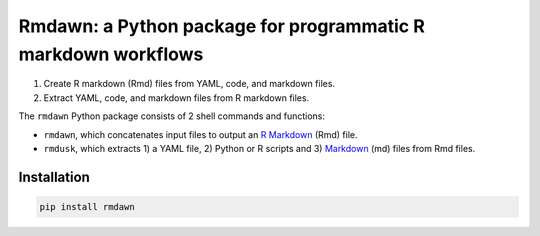 Rmdawn: a Python package for programmatic R markdown workflows
==============================================================

1. Create R markdown (Rmd) files from YAML, code, and markdown files.
2. Extract YAML, code, and markdown files from R markdown files.

|PyPI| |Updates|

The ``rmdawn`` Python package consists of 2 shell commands and
functions:

- ``rmdawn``, which concatenates input files to output an `R Markdown <https://rmarkdown.rstudio.com/authoring_quick_tour.html>`__ (Rmd) file.
- ``rmdusk``, which extracts 1) a YAML file, 2) Python or R scripts and 3) `Markdown <https://www.markdownguide.org/>`__ (md) files from Rmd files.


Installation
------------

.. code:: sh

    pip install rmdawn


.. |PyPI| image:: https://img.shields.io/pypi/v/rmdawn.svg
   :target: https://pypi.python.org/pypi/rmdawn
.. |Updates| image:: https://pyup.io/repos/github/marskar/rmdawn/shield.svg
   :target: https://pyup.io/repos/github/marskar/rmdawn/

